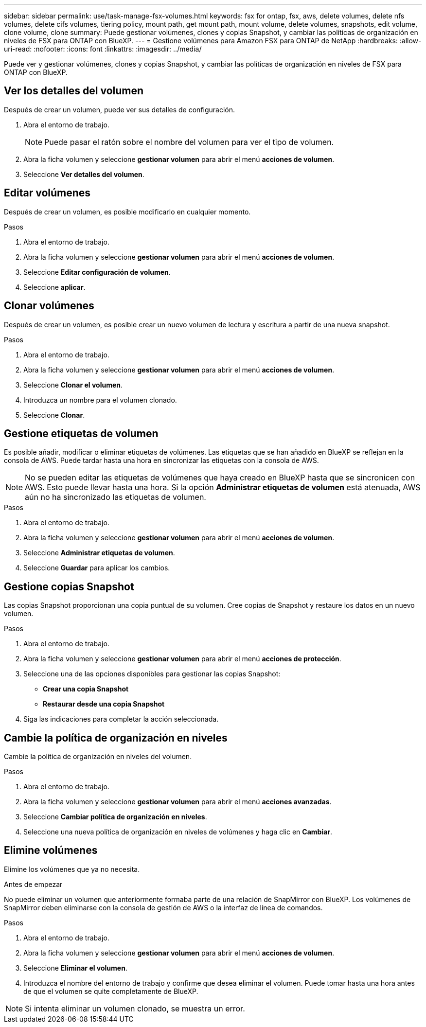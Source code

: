 ---
sidebar: sidebar 
permalink: use/task-manage-fsx-volumes.html 
keywords: fsx for ontap, fsx, aws, delete volumes, delete nfs volumes, delete cifs volumes, tiering policy, mount path, get mount path, mount volume, delete volumes, snapshots, edit volume, clone volume, clone 
summary: Puede gestionar volúmenes, clones y copias Snapshot, y cambiar las políticas de organización en niveles de FSX para ONTAP con BlueXP. 
---
= Gestione volúmenes para Amazon FSX para ONTAP de NetApp
:hardbreaks:
:allow-uri-read: 
:nofooter: 
:icons: font
:linkattrs: 
:imagesdir: ../media/


[role="lead"]
Puede ver y gestionar volúmenes, clones y copias Snapshot, y cambiar las políticas de organización en niveles de FSX para ONTAP con BlueXP.



== Ver los detalles del volumen

Después de crear un volumen, puede ver sus detalles de configuración.

. Abra el entorno de trabajo.
+

NOTE: Puede pasar el ratón sobre el nombre del volumen para ver el tipo de volumen.

. Abra la ficha volumen y seleccione *gestionar volumen* para abrir el menú *acciones de volumen*.
. Seleccione *Ver detalles del volumen*.




== Editar volúmenes

Después de crear un volumen, es posible modificarlo en cualquier momento.

.Pasos
. Abra el entorno de trabajo.
. Abra la ficha volumen y seleccione *gestionar volumen* para abrir el menú *acciones de volumen*.
. Seleccione *Editar configuración de volumen*.
. Seleccione *aplicar*.




== Clonar volúmenes

Después de crear un volumen, es posible crear un nuevo volumen de lectura y escritura a partir de una nueva snapshot.

.Pasos
. Abra el entorno de trabajo.
. Abra la ficha volumen y seleccione *gestionar volumen* para abrir el menú *acciones de volumen*.
. Seleccione *Clonar el volumen*.
. Introduzca un nombre para el volumen clonado.
. Seleccione *Clonar*.




== Gestione etiquetas de volumen

Es posible añadir, modificar o eliminar etiquetas de volúmenes. Las etiquetas que se han añadido en BlueXP se reflejan en la consola de AWS. Puede tardar hasta una hora en sincronizar las etiquetas con la consola de AWS.


NOTE: No se pueden editar las etiquetas de volúmenes que haya creado en BlueXP hasta que se sincronicen con AWS. Esto puede llevar hasta una hora. Si la opción *Administrar etiquetas de volumen* está atenuada, AWS aún no ha sincronizado las etiquetas de volumen.

.Pasos
. Abra el entorno de trabajo.
. Abra la ficha volumen y seleccione *gestionar volumen* para abrir el menú *acciones de volumen*.
. Seleccione *Administrar etiquetas de volumen*.
. Seleccione *Guardar* para aplicar los cambios.




== Gestione copias Snapshot

Las copias Snapshot proporcionan una copia puntual de su volumen. Cree copias de Snapshot y restaure los datos en un nuevo volumen.

.Pasos
. Abra el entorno de trabajo.
. Abra la ficha volumen y seleccione *gestionar volumen* para abrir el menú *acciones de protección*.
. Seleccione una de las opciones disponibles para gestionar las copias Snapshot:
+
** *Crear una copia Snapshot*
** *Restaurar desde una copia Snapshot*


. Siga las indicaciones para completar la acción seleccionada.




== Cambie la política de organización en niveles

Cambie la política de organización en niveles del volumen.

.Pasos
. Abra el entorno de trabajo.
. Abra la ficha volumen y seleccione *gestionar volumen* para abrir el menú *acciones avanzadas*.
. Seleccione *Cambiar política de organización en niveles*.
. Seleccione una nueva política de organización en niveles de volúmenes y haga clic en *Cambiar*.




== Elimine volúmenes

Elimine los volúmenes que ya no necesita.

.Antes de empezar
No puede eliminar un volumen que anteriormente formaba parte de una relación de SnapMirror con BlueXP. Los volúmenes de SnapMirror deben eliminarse con la consola de gestión de AWS o la interfaz de línea de comandos.

.Pasos
. Abra el entorno de trabajo.
. Abra la ficha volumen y seleccione *gestionar volumen* para abrir el menú *acciones de volumen*.
. Seleccione *Eliminar el volumen*.
. Introduzca el nombre del entorno de trabajo y confirme que desea eliminar el volumen. Puede tomar hasta una hora antes de que el volumen se quite completamente de BlueXP.



NOTE: Si intenta eliminar un volumen clonado, se muestra un error.
